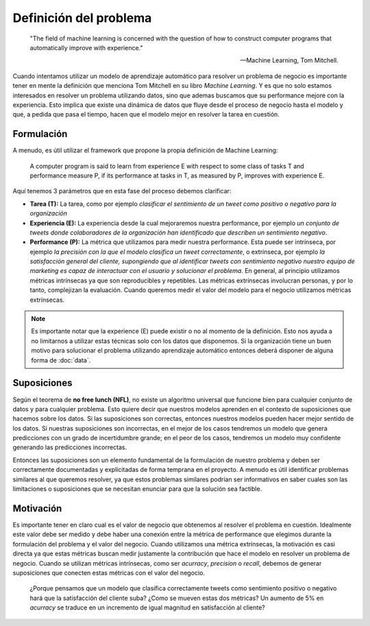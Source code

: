 =======================
Definición del problema
=======================


    "The field of machine learning is concerned with the question of how to construct computer programs that automatically improve with experience."

    -- Machine Learning, Tom Mitchell.

Cuando intentamos utilizar un modelo de aprendizaje automático para resolver un problema de negocio es importante tener en mente la definición que menciona Tom Mitchell en su libro *Machine Learning*. Y es que no solo estamos interesados en resolver un problema utilizando datos, sino que ademas buscamos que su performance mejore con la experiencia. Esto implica que existe una dinámica de datos que fluye desde el proceso de negocio hasta el modelo y que, a pedida que pasa el tiempo, hacen que el modelo mejor en resolver la tarea en cuestión.

Formulación
-----------

A menudo, es útil utilizar el framework que propone la propia definición de Machine Learning:

    A computer program is said to learn from experience E with respect to some class of tasks T and performance measure P, if its performance at tasks in T, as measured by P, improves with experience E.

Aquí tenemos 3 parámetros que en esta fase del proceso debemos clarificar:

- **Tarea (T):** La tarea, como por ejemplo *clasificar el sentimiento de un tweet como positivo o negativo para la organización*
- **Experiencia (E):** La experiencia desde la cual mejoraremos nuestra performance, por ejemplo *un conjunto de tweets donde colaboradores de la organización han identificado que describen un sentimiento negativo*.
- **Performance (P):** La métrica que utilizamos para medir nuestra performance. Esta puede ser intrínseca, por ejemplo *la precisión con la que el modelo clasifica un tweet correctamente*, o extrínseca, por ejemplo *la satisfacción general del cliente, supongiendo que al identificar tweets con sentimiento negativo nuestro equipo de marketing es capaz de interactuar con el usuario y solucionar el problema*. En general, al principio utilizamos métricas intrínsecas ya que son reproducibles y repetibles. Las métricas extrínsecas involucran personas, y por lo tanto, complejizan la evaluación. Cuando queremos medir el valor del modelo para el negocio utilizamos métricas extrínsecas.

.. note:: Es importante notar que la experience (E) puede existir o no al momento de la definición. Esto nos ayuda a no limitarnos a utilizar estas técnicas solo con los datos que disponemos. Si la organización tiene un buen motivo para solucionar el problema utilizando aprendizaje automático entonces deberá disponer de alguna forma de :doc:`data`.

Suposiciones
------------

Según el teorema de **no free lunch (NFL)**, no existe un algoritmo universal que funcione bien para cualquier conjunto de datos y para cualquier problema. Esto quiere decir que nuestros modelos aprenden en el contexto de suposiciones que hacemos sobre los datos. Si las suposiciones son correctas, entonces nuestros modelos pueden hacer mejor sentido de los datos. Si nuestras suposiciones son incorrectas, en el mejor de los casos tendremos un modelo que genera predicciones con un grado de incertidumbre grande; en el peor de los casos, tendremos un modelo muy confidente generando las predicciones incorrectas.

Entonces las suposiciones son un elemento fundamental de la formulación de nuestro problema y deben ser correctamente documentadas y explicitadas de forma temprana en el proyecto. A menudo es útil identificar problemas similares al que queremos resolver, ya que estos problemas similares podrían ser informativos en saber cuales son las limitaciones o suposiciones que se necesitan enunciar para que la solución sea factible.

Motivación
----------

Es importante tener en claro cual es el valor de negocio que obtenemos al resolver el problema en cuestión. Idealmente este valor debe ser medido y debe haber una conexión entre la métrica de performance que elegimos durante la formulación del problema y el valor del negocio. Cuando utilizamos una métrica extrínsecas, la motivación es casi directa ya que estas métricas buscan medir justamente la contribución que hace el modelo en resolver un problema de negocio. Cuando se utilizan métricas intrínsecas, como ser `acurracy`, `precision` o `recall`, debemos de generar suposiciones que conecten estas métricas con el valor del negocio.

    ¿Porque pensamos que un modelo que clasifica correctamente tweets como sentimiento positivo o negativo hará que la satisfacción del cliente suba? ¿Como se mueven estas dos métricas? Un aumento de 5% en `acurracy` se traduce en un incremento de igual magnitud en satisfacción al cliente?


